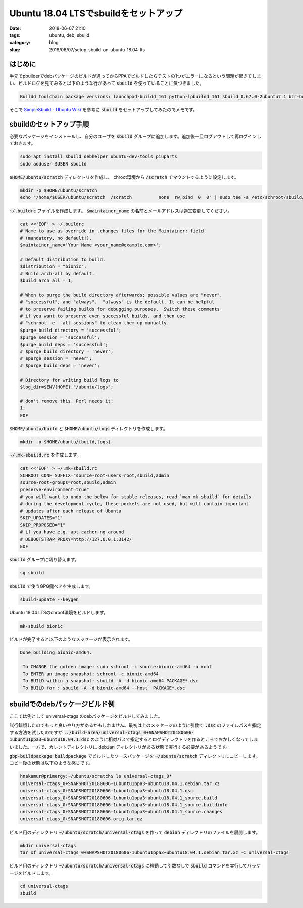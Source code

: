 Ubuntu 18.04 LTSでsbuildをセットアップ
######################################

:date: 2018-06-07 21:10
:tags: ubuntu, deb, sbuild
:category: blog
:slug: 2018/06/07/setup-sbuild-on-ubuntu-18.04-lts

はじめに
========

手元でpbuilderでdebパッケージのビルドが通ってからPPAでビルドしたらテストの1つがエラーになるという問題が起きてしまい、ビルドログを見てみると以下のような行があって :code:`sbuild` を使っていることに気づきました。

.. code-block:: text

        Buildd toolchain package versions: launchpad-buildd_161 python-lpbuildd_161 sbuild_0.67.0-2ubuntu7.1 bzr-builder_0.7.3+bzr174~ppa13~ubuntu14.10.1 bzr_2.7.0-2ubuntu3.1 git-build-recipe_0.3.4~git201611291343.dcee459~ubuntu16.04.1 git_1:2.7.4-0ubuntu1.4 dpkg-dev_1.18.4ubuntu1.4 python-debian_0.1.27ubuntu2.

そこで `SimpleSbuild - Ubuntu Wiki <https://wiki.ubuntu.com/SimpleSbuild>`_ を参考に :code:`sbuild` をセットアップしてみたのでメモです。

sbuildのセットアップ手順
========================

必要なパッケージをインストールし、自分のユーザを :code:`sbuild` グループに追加します。追加後一旦ログアウトして再ログインしておきます。

.. code-block:: console

        sudo apt install sbuild debhelper ubuntu-dev-tools piuparts
        sudo adduser $USER sbuild

:code:`$HOME/ubuntu/scratch` ディレクトリを作成し、 chroot環境から :code:`/scratch` でマウントするように設定します。

.. code-block:: console

        mkdir -p $HOME/ubuntu/scratch
        echo "/home/$USER/ubuntu/scratch  /scratch          none  rw,bind  0  0" | sudo tee -a /etc/schroot/sbuild/fstab

:code:`~/.buildrc` ファイルを作成します。
:code:`$maintainer_name` の名前とメールアドレスは適宜変更してください。

.. code-block:: console

        cat <<'EOF' > ~/.buildrc
        # Name to use as override in .changes files for the Maintainer: field
        # (mandatory, no default!).
        $maintainer_name='Your Name <your_name@example.com>';

        # Default distribution to build.
        $distribution = "bionic";
        # Build arch-all by default.
        $build_arch_all = 1;

        # When to purge the build directory afterwards; possible values are "never",
        # "successful", and "always".  "always" is the default. It can be helpful
        # to preserve failing builds for debugging purposes.  Switch these comments
        # if you want to preserve even successful builds, and then use
        # "schroot -e --all-sessions" to clean them up manually.
        $purge_build_directory = 'successful';
        $purge_session = 'successful';
        $purge_build_deps = 'successful';
        # $purge_build_directory = 'never';
        # $purge_session = 'never';
        # $purge_build_deps = 'never';

        # Directory for writing build logs to
        $log_dir=$ENV{HOME}."/ubuntu/logs";

        # don't remove this, Perl needs it:
        1;
        EOF

:code:`$HOME/ubuntu/build` と :code:`$HOME/ubuntu/logs` ディレクトリを作成します。

.. code-block:: console

        mkdir -p $HOME/ubuntu/{build,logs}

:code:`~/.mk-sbuild.rc` を作成します。

.. code-block:: console

        cat <<'EOF' > ~/.mk-sbuild.rc
        SCHROOT_CONF_SUFFIX="source-root-users=root,sbuild,admin
        source-root-groups=root,sbuild,admin
        preserve-environment=true"
        # you will want to undo the below for stable releases, read `man mk-sbuild` for details
        # during the development cycle, these pockets are not used, but will contain important
        # updates after each release of Ubuntu
        SKIP_UPDATES="1"
        SKIP_PROPOSED="1"
        # if you have e.g. apt-cacher-ng around
        # DEBOOTSTRAP_PROXY=http://127.0.0.1:3142/
        EOF

:code:`sbuild` グループに切り替えます。

.. code-block:: console

        sg sbuild

:code:`sbuild` で使うGPG鍵ペアを生成します。

.. code-block:: console

        sbuild-update --keygen

Ubuntu 18.04 LTSのchroot環境をビルドします。

.. code-block:: console

	mk-sbuild bionic

ビルドが完了すると以下のようなメッセージが表示されます。

.. code-block:: text

	Done building bionic-amd64.

	 To CHANGE the golden image: sudo schroot -c source:bionic-amd64 -u root
	 To ENTER an image snapshot: schroot -c bionic-amd64
	 To BUILD within a snapshot: sbuild -A -d bionic-amd64 PACKAGE*.dsc
	 To BUILD for : sbuild -A -d bionic-amd64 --host  PACKAGE*.dsc

sbuildでのdebパッケージビルド例
===============================

ここでは例として universal-ctags のdebパッケージをビルドしてみました。

試行錯誤したのでもっと良いやり方があるかもしれません。最初は上のメッセージのように引数で :code:`.dsc` のファイルパスを指定する方法を試したのですが :code:`../build-area/universal-ctags_0+SNAPSHOT20180606-1ubuntu1ppa3~ubuntu18.04.1.dsc` のように相対パスで指定するとログディレクトリを作るところでおかしくなってしまいました。一方で、カレントディレクトリに :code:`debian` ディレクトリがある状態で実行する必要があるようです。

:code:`gbp-buildpackage buildpackage` でビルドしたソースパッケージを :code:`~/ubuntu/scratch` ディレクトリにコピーします。コピー後の状態は以下のような感じです。

.. code-block:: console

	hnakamur@primergy:~/ubuntu/scratch$ ls universal-ctags_0*
	universal-ctags_0+SNAPSHOT20180606-1ubuntu1ppa3~ubuntu18.04.1.debian.tar.xz
	universal-ctags_0+SNAPSHOT20180606-1ubuntu1ppa3~ubuntu18.04.1.dsc
	universal-ctags_0+SNAPSHOT20180606-1ubuntu1ppa3~ubuntu18.04.1_source.build
	universal-ctags_0+SNAPSHOT20180606-1ubuntu1ppa3~ubuntu18.04.1_source.buildinfo
	universal-ctags_0+SNAPSHOT20180606-1ubuntu1ppa3~ubuntu18.04.1_source.changes
	universal-ctags_0+SNAPSHOT20180606.orig.tar.gz

ビルド用のディレクトリ :code:`~/ubuntu/scratch/universal-ctags` を作って :code:`debian` ディレクトリのファイルを展開します。

.. code-block:: console

	mkdir universal-ctags
	tar xf universal-ctags_0+SNAPSHOT20180606-1ubuntu1ppa3~ubuntu18.04.1.debian.tar.xz -C universal-ctags

ビルド用のディレクトリ :code:`~/ubuntu/scratch/universal-ctags` に移動して引数なしで :code:`sbuild` コマンドを実行してパッケージをビルドします。

.. code-block:: console

	cd universal-ctags
	sbuild
